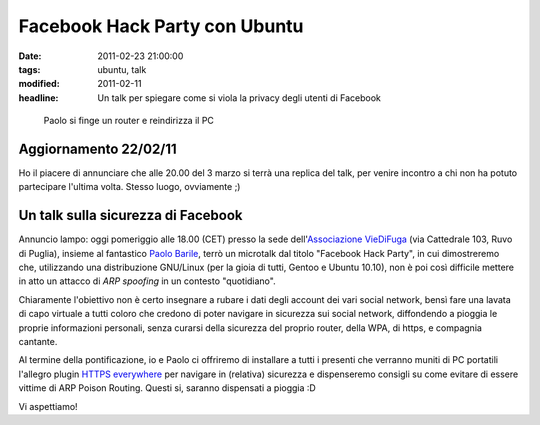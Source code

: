 Facebook Hack Party con Ubuntu 
==============================

:date: 2011-02-23 21:00:00
:tags: ubuntu, talk
:modified: 2011-02-11
:headline: Un talk per spiegare come si viola la privacy degli utenti di Facebook

.. figure:: {filename}/images/2011-03-03-210658.jpg


   Paolo si finge un router e reindirizza il PC


Aggiornamento 22/02/11
----------------------

Ho il piacere di annunciare che alle 20.00 del 3 marzo si terrà una
replica del talk, per venire incontro a chi non ha potuto partecipare
l'ultima volta. Stesso luogo, ovviamente ;)

Un talk sulla sicurezza di Facebook
-----------------------------------

Annuncio lampo: oggi pomeriggio alle 18.00 (CET) presso la sede
dell'`Associazione VieDiFuga`_ (via Cattedrale 103, Ruvo di Puglia), 
insieme al fantastico `Paolo Barile`_, terrò un microtalk dal titolo
"Facebook Hack Party", in cui dimostreremo che, utilizzando una
distribuzione GNU/Linux (per la gioia di tutti, Gentoo e Ubuntu 10.10),
non è poi così difficile mettere in atto un attacco di *ARP spoofing* in
un contesto "quotidiano".

Chiaramente l'obiettivo non è certo insegnare a rubare i dati degli
account dei vari social network, bensì fare una lavata di capo virtuale
a tutti coloro che credono di poter navigare in sicurezza sui social
network, diffondendo a pioggia le proprie informazioni personali, senza
curarsi della sicurezza del proprio router, della WPA, di https, e
compagnia cantante.

Al termine della pontificazione, io e Paolo ci offriremo di installare a
tutti i presenti che verranno muniti di PC portatili l'allegro plugin
`HTTPS everywhere`_ per navigare in (relativa) sicurezza e dispenseremo 
consigli su come evitare di essere vittime di ARP Poison Routing. 
Questi si, saranno dispensati a pioggia :D

Vi aspettiamo!

.. _Associazione VieDiFuga: http://www.viedifuga.it
.. _Paolo Barile: http://www.paba-blog.it
.. _HTTPS everywhere: https://www.eff.org/https-everywhere

